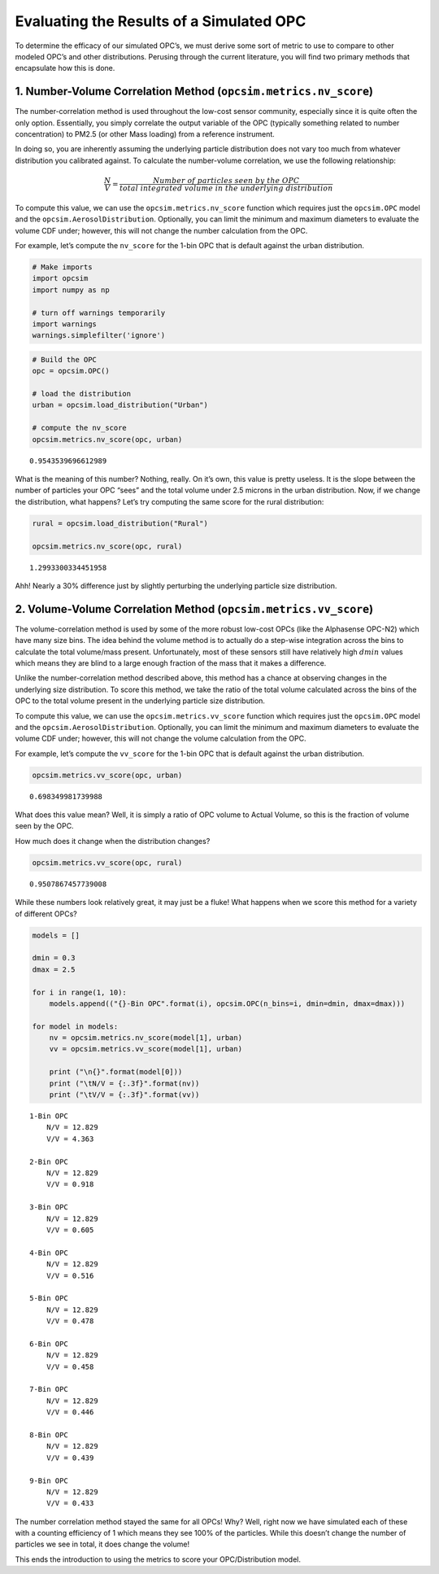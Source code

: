 
.. _scoring_tutorial:

Evaluating the Results of a Simulated OPC
=========================================

To determine the efficacy of our simulated OPC’s, we must derive some
sort of metric to use to compare to other modeled OPC’s and other
distributions. Perusing through the current literature, you will find
two primary methods that encapsulate how this is done.

1. Number-Volume Correlation Method (``opcsim.metrics.nv_score``)
-----------------------------------------------------------------

The number-correlation method is used throughout the low-cost sensor
community, especially since it is quite often the only option.
Essentially, you simply correlate the output variable of the OPC
(typically something related to number concentration) to PM2.5 (or other
Mass loading) from a reference instrument.

In doing so, you are inherently assuming the underlying particle
distribution does not vary too much from whatever distribution you
calibrated against. To calculate the number-volume correlation, we use
the following relationship:

.. math:: \frac{N}{V}=\frac{Number\;of\;particles\;seen\;by\;the\;OPC}{total\;integrated\;volume\;in\;the\;underlying\;distribution}

To compute this value, we can use the ``opcsim.metrics.nv_score``
function which requires just the ``opcsim.OPC`` model and the
``opcsim.AerosolDistribution``. Optionally, you can limit the minimum
and maximum diameters to evaluate the volume CDF under; however, this
will not change the number calculation from the OPC.

For example, let’s compute the ``nv_score`` for the 1-bin OPC that is
default against the urban distribution.

.. code:: ipython3

    # Make imports
    import opcsim
    import numpy as np
    
    # turn off warnings temporarily
    import warnings
    warnings.simplefilter('ignore')

.. code:: ipython3

    # Build the OPC
    opc = opcsim.OPC()
    
    # load the distribution
    urban = opcsim.load_distribution("Urban")
    
    # compute the nv_score
    opcsim.metrics.nv_score(opc, urban)




.. parsed-literal::

    0.9543539696612989



What is the meaning of this number? Nothing, really. On it’s own, this
value is pretty useless. It is the slope between the number of particles
your OPC “sees” and the total volume under 2.5 microns in the urban
distribution. Now, if we change the distribution, what happens? Let’s
try computing the same score for the rural distribution:

.. code:: ipython3

    rural = opcsim.load_distribution("Rural")
    
    opcsim.metrics.nv_score(opc, rural)




.. parsed-literal::

    1.2993300334451958



Ahh! Nearly a 30% difference just by slightly perturbing the underlying
particle size distribution.

2. Volume-Volume Correlation Method (``opcsim.metrics.vv_score``)
-----------------------------------------------------------------

The volume-correlation method is used by some of the more robust
low-cost OPCs (like the Alphasense OPC-N2) which have many size bins.
The idea behind the volume method is to actually do a step-wise
integration across the bins to calculate the total volume/mass present.
Unfortunately, most of these sensors still have relatively high
:math:`dmin` values which means they are blind to a large enough
fraction of the mass that it makes a difference.

Unlike the number-correlation method described above, this method has a
chance at observing changes in the underlying size distribution. To
score this method, we take the ratio of the total volume calculated
across the bins of the OPC to the total volume present in the underlying
particle size distribution.

To compute this value, we can use the ``opcsim.metrics.vv_score``
function which requires just the ``opcsim.OPC`` model and the
``opcsim.AerosolDistribution``. Optionally, you can limit the minimum
and maximum diameters to evaluate the volume CDF under; however, this
will not change the volume calculation from the OPC.

For example, let’s compute the ``vv_score`` for the 1-bin OPC that is
default against the urban distribution.

.. code:: ipython3

    opcsim.metrics.vv_score(opc, urban)




.. parsed-literal::

    0.698349981739988



What does this value mean? Well, it is simply a ratio of OPC volume to
Actual Volume, so this is the fraction of volume seen by the OPC.

How much does it change when the distribution changes?

.. code:: ipython3

    opcsim.metrics.vv_score(opc, rural)




.. parsed-literal::

    0.9507867457739008



While these numbers look relatively great, it may just be a fluke! What
happens when we score this method for a variety of different OPCs?

.. code:: ipython3

    models = []
    
    dmin = 0.3
    dmax = 2.5
    
    for i in range(1, 10):
        models.append(("{}-Bin OPC".format(i), opcsim.OPC(n_bins=i, dmin=dmin, dmax=dmax)))
    
    for model in models:
        nv = opcsim.metrics.nv_score(model[1], urban)
        vv = opcsim.metrics.vv_score(model[1], urban)
        
        print ("\n{}".format(model[0]))
        print ("\tN/V = {:.3f}".format(nv))
        print ("\tV/V = {:.3f}".format(vv))


.. parsed-literal::

    
    1-Bin OPC
    	N/V = 12.829
    	V/V = 4.363
    
    2-Bin OPC
    	N/V = 12.829
    	V/V = 0.918
    
    3-Bin OPC
    	N/V = 12.829
    	V/V = 0.605
    
    4-Bin OPC
    	N/V = 12.829
    	V/V = 0.516
    
    5-Bin OPC
    	N/V = 12.829
    	V/V = 0.478
    
    6-Bin OPC
    	N/V = 12.829
    	V/V = 0.458
    
    7-Bin OPC
    	N/V = 12.829
    	V/V = 0.446
    
    8-Bin OPC
    	N/V = 12.829
    	V/V = 0.439
    
    9-Bin OPC
    	N/V = 12.829
    	V/V = 0.433


The number correlation method stayed the same for all OPCs! Why? Well,
right now we have simulated each of these with a counting efficiency of
1 which means they see 100% of the particles. While this doesn’t change
the number of particles we see in total, it does change the volume!

This ends the introduction to using the metrics to score your
OPC/Distribution model.


